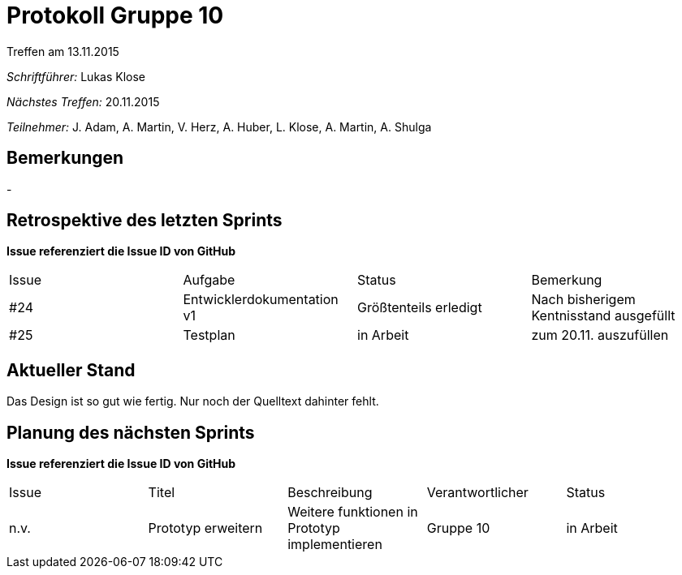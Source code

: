 = Protokoll Gruppe 10
__Treffen am 13.11.2015__

__Schriftführer:__ Lukas Klose

__Nächstes Treffen:__ 20.11.2015

__Teilnehmer:__ J. Adam, A. Martin, V. Herz, A. Huber, L. Klose, A. Martin, A. Shulga

== Bemerkungen
//Verwarnungen, besondere Vorfälle, Organisatorisches
-

== Retrospektive des letzten Sprints
*Issue referenziert die Issue ID von GitHub*

// See http://asciidoctor.org/docs/user-manual/=tables
[option="headers"]
|===
|Issue |Aufgabe |Status |Bemerkung
|#24     |Entwicklerdokumentation v1  |Größtenteils erledigt|Nach bisherigem Kentnisstand ausgefüllt
|#25|Testplan|in Arbeit|zum 20.11. auszufüllen
|===


== Aktueller Stand
//Anmerkungen und Kritik zum aktuellen Stand der Software, den Diagrammen und den Dokumenten.
Das Design ist so gut wie fertig. Nur noch der Quelltext dahinter fehlt.


== Planung des nächsten Sprints
*Issue referenziert die Issue ID von GitHub*

// See http://asciidoctor.org/docs/user-manual/=tables
[option="headers"]
|===
|Issue |Titel |Beschreibung |Verantwortlicher |Status
|n.v.|Prototyp erweitern|Weitere funktionen in Prototyp implementieren|Gruppe 10  |in Arbeit
|===
